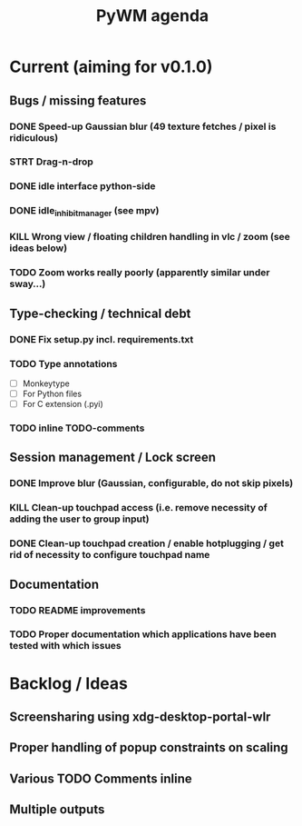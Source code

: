 #+TITLE: PyWM agenda

* Current (aiming for v0.1.0)

** Bugs / missing features
*** DONE Speed-up Gaussian blur (49 texture fetches / pixel is ridiculous)
*** STRT Drag-n-drop
*** DONE idle interface python-side
*** DONE idle_inhibit_manager (see mpv)
*** KILL Wrong view / floating children handling in vlc / zoom (see ideas below)
*** TODO Zoom works really poorly (apparently similar under sway...)

** Type-checking / technical debt
*** DONE Fix setup.py incl. requirements.txt
*** TODO Type annotations
- [ ] Monkeytype
- [ ] For Python files
- [ ] For C extension (.pyi)
*** TODO inline TODO-comments

** Session management / Lock screen
*** DONE Improve blur (Gaussian, configurable, do not skip pixels)
*** KILL Clean-up touchpad access (i.e. remove necessity of adding the user to group input)
*** DONE Clean-up touchpad creation / enable hotplugging / get rid of necessity to configure touchpad name

** Documentation
*** TODO README improvements
*** TODO Proper documentation which applications have been tested with which issues

* Backlog / Ideas
** Screensharing using xdg-desktop-portal-wlr
** Proper handling of popup constraints on scaling
** Various TODO Comments inline
** Multiple outputs
